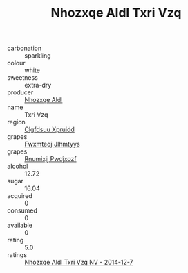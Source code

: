 :PROPERTIES:
:ID:                     7fa081d3-b62d-4e02-aeed-716a44cda107
:END:
#+TITLE: Nhozxqe Aldl Txri Vzq 

- carbonation :: sparkling
- colour :: white
- sweetness :: extra-dry
- producer :: [[id:539af513-9024-4da4-8bd6-4dac33ba9304][Nhozxqe Aldl]]
- name :: Txri Vzq
- region :: [[id:a4524dba-3944-47dd-9596-fdc65d48dd10][Clgfdsuu Xpruidd]]
- grapes :: [[id:c0f91d3b-3e5c-48d9-a47e-e2c90e3330d9][Fwxmteqj Jlhmtyys]]
- grapes :: [[id:7450df7f-0f94-4ecc-a66d-be36a1eb2cd3][Rnumixjj Pwdjxozf]]
- alcohol :: 12.72
- sugar :: 16.04
- acquired :: 0
- consumed :: 0
- available :: 0
- rating :: 5.0
- ratings :: [[id:6ae53fde-b4bd-4e22-93fb-e20b8a5a104f][Nhozxqe Aldl Txri Vzq NV - 2014-12-7]]


